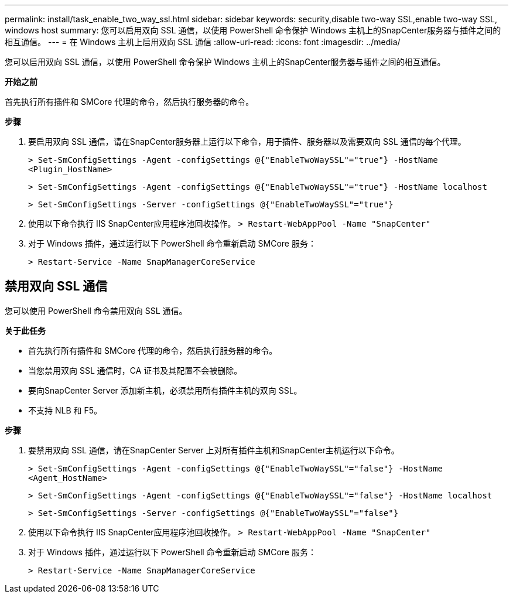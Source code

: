 ---
permalink: install/task_enable_two_way_ssl.html 
sidebar: sidebar 
keywords: security,disable two-way SSL,enable two-way SSL, windows host 
summary: 您可以启用双向 SSL 通信，以使用 PowerShell 命令保护 Windows 主机上的SnapCenter服务器与插件之间的相互通信。 
---
= 在 Windows 主机上启用双向 SSL 通信
:allow-uri-read: 
:icons: font
:imagesdir: ../media/


[role="lead"]
您可以启用双向 SSL 通信，以使用 PowerShell 命令保护 Windows 主机上的SnapCenter服务器与插件之间的相互通信。

*开始之前*

首先执行所有插件和 SMCore 代理的命令，然后执行服务器的命令。

*步骤*

. 要启用双向 SSL 通信，请在SnapCenter服务器上运行以下命令，用于插件、服务器以及需要双向 SSL 通信的每个代理。
+
`> Set-SmConfigSettings -Agent -configSettings @{"EnableTwoWaySSL"="true"} -HostName <Plugin_HostName>`

+
`> Set-SmConfigSettings -Agent -configSettings @{"EnableTwoWaySSL"="true"} -HostName localhost`

+
`> Set-SmConfigSettings -Server -configSettings @{"EnableTwoWaySSL"="true"}`

. 使用以下命令执行 IIS SnapCenter应用程序池回收操作。
`> Restart-WebAppPool -Name "SnapCenter"`
. 对于 Windows 插件，通过运行以下 PowerShell 命令重新启动 SMCore 服务：
+
`> Restart-Service -Name SnapManagerCoreService`





== 禁用双向 SSL 通信

您可以使用 PowerShell 命令禁用双向 SSL 通信。

*关于此任务*

* 首先执行所有插件和 SMCore 代理的命令，然后执行服务器的命令。
* 当您禁用双向 SSL 通信时，CA 证书及其配置不会被删除。
* 要向SnapCenter Server 添加新主机，必须禁用所有插件主机的双向 SSL。
* 不支持 NLB 和 F5。


*步骤*

. 要禁用双向 SSL 通信，请在SnapCenter Server 上对所有插件主机和SnapCenter主机运行以下命令。
+
`> Set-SmConfigSettings -Agent -configSettings @{"EnableTwoWaySSL"="false"} -HostName <Agent_HostName>`

+
`> Set-SmConfigSettings -Agent -configSettings @{"EnableTwoWaySSL"="false"} -HostName localhost`

+
`> Set-SmConfigSettings -Server -configSettings @{"EnableTwoWaySSL"="false"}`

. 使用以下命令执行 IIS SnapCenter应用程序池回收操作。
`> Restart-WebAppPool -Name "SnapCenter"`
. 对于 Windows 插件，通过运行以下 PowerShell 命令重新启动 SMCore 服务：
+
`> Restart-Service -Name SnapManagerCoreService`


